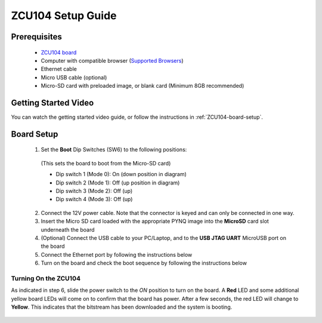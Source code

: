 .. _ZCU104-setup:

*******************
ZCU104 Setup Guide
*******************
     
Prerequisites
=============

  * `ZCU104 board <https://www.xilinx.com/products/boards-and-kits/zcu104.html>`_
  * Computer with compatible browser (`Supported Browsers
    <http://jupyter-notebook.readthedocs.org/en/latest/notebook.html#browser-compatibility>`_)
  * Ethernet cable
  * Micro USB cable (optional)
  * Micro-SD card with preloaded image, or blank card (Minimum 8GB recommended)
  
Getting Started Video
=====================

You can watch the getting started video guide, or follow the instructions in
:ref:`ZCU104-board-setup`.

.. raw:: html

    <embed>
         <iframe width="560" height="315" src="https://www.youtube.com/embed/emXEmVONk0Q" frameborder="0" allowfullscreen></iframe>
         </br>
         </br>
    </embed>

.. _ZCU104-board-setup:

Board Setup
===========

   .. image:: ../images/zcu104_setup.png
      :align: center

  1. Set the **Boot** Dip Switches (SW6) to the following positions:
    (This sets the board to boot from the Micro-SD card)

    * Dip switch 1 (Mode 0): On (down position in diagram)
    * Dip switch 2 (Mode 1): Off (up position in diagram)
    * Dip switch 3 (Mode 2): Off (up)
    * Dip switch 4 (Mode 3): Off (up)

  2. Connect the 12V power cable. Note that the connector is keyed and can only
     be connected in one way. 

  3. Insert the Micro SD card loaded with the appropriate PYNQ image into the 
     **MicroSD** card slot underneath the board

  4. (Optional) Connect the USB cable to your PC/Laptop, and to the 
     **USB JTAG UART** MicroUSB port on the board

  5. Connect the Ethernet port by following the instructions below

  6. Turn on the board and check the boot sequence by following the instructions
     below

.. _turning-on-the-ZCU104:

Turning On the ZCU104
----------------------

As indicated in step 6, slide the power switch to the *ON* position to turn on
the board. A **Red** LED and some additional yellow board LEDs will come on to
confirm that the board has power.  After a few seconds, the red LED will 
change to **Yellow**. This indicates that the bitstream has been downloaded
and the system is booting. 

  .. include:: network_connection.rst
